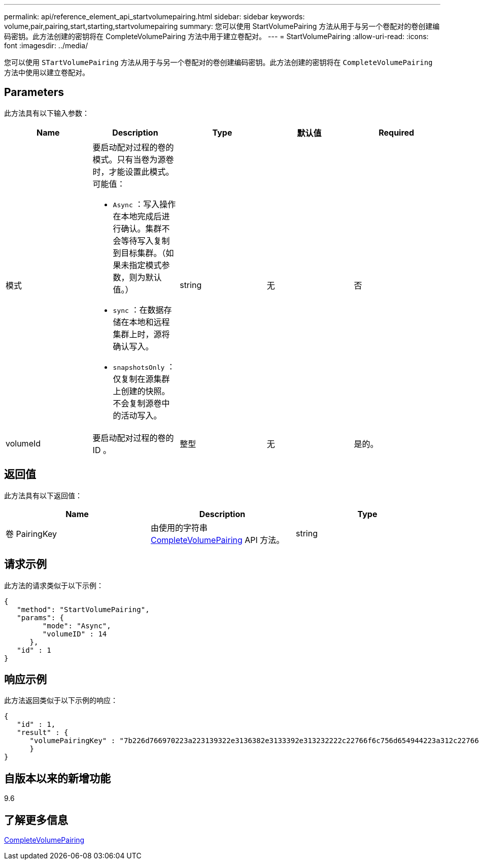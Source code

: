 ---
permalink: api/reference_element_api_startvolumepairing.html 
sidebar: sidebar 
keywords: volume,pair,pairing,start,starting,startvolumepairing 
summary: 您可以使用 StartVolumePairing 方法从用于与另一个卷配对的卷创建编码密钥。此方法创建的密钥将在 CompleteVolumePairing 方法中用于建立卷配对。 
---
= StartVolumePairing
:allow-uri-read: 
:icons: font
:imagesdir: ../media/


[role="lead"]
您可以使用 `STartVolumePairing` 方法从用于与另一个卷配对的卷创建编码密钥。此方法创建的密钥将在 `CompleteVolumePairing` 方法中使用以建立卷配对。



== Parameters

此方法具有以下输入参数：

|===
| Name | Description | Type | 默认值 | Required 


 a| 
模式
 a| 
要启动配对过程的卷的模式。只有当卷为源卷时，才能设置此模式。可能值：

* `Async` ：写入操作在本地完成后进行确认。集群不会等待写入复制到目标集群。（如果未指定模式参数，则为默认值。）
* `sync` ：在数据存储在本地和远程集群上时，源将确认写入。
* `snapshotsOnly` ：仅复制在源集群上创建的快照。不会复制源卷中的活动写入。

 a| 
string
 a| 
无
 a| 
否



 a| 
volumeId
 a| 
要启动配对过程的卷的 ID 。
 a| 
整型
 a| 
无
 a| 
是的。

|===


== 返回值

此方法具有以下返回值：

|===
| Name | Description | Type 


 a| 
卷 PairingKey
 a| 
由使用的字符串 xref:reference_element_api_completevolumepairing.adoc[CompleteVolumePairing] API 方法。
 a| 
string

|===


== 请求示例

此方法的请求类似于以下示例：

[listing]
----
{
   "method": "StartVolumePairing",
   "params": {
         "mode": "Async",
	 "volumeID" : 14
      },
   "id" : 1
}
----


== 响应示例

此方法返回类似于以下示例的响应：

[listing]
----
{
   "id" : 1,
   "result" : {
      "volumePairingKey" : "7b226d766970223a223139322e3136382e3133392e313232222c22766f6c756d654944223a312c22766f6c756d654e616d65223a2254657374222c22766f6c756d655061697255554944223a2236393632346663622d323032652d343332352d613536392d656339633635356337623561227d"
      }
}
----


== 自版本以来的新增功能

9.6



== 了解更多信息

xref:reference_element_api_completevolumepairing.adoc[CompleteVolumePairing]
